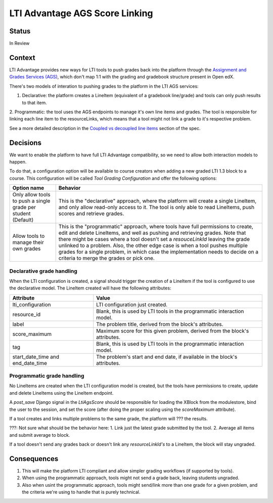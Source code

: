 LTI Advantage AGS Score Linking
-------------------------------

Status
======

In Review

Context
=======

LTI Advantage provides new ways for LTI tools to push grades back into the platform through the `Assignment and Grades Services (AGS)`_,
which don't map 1:1 with the grading and gradebook structure present in Open edX.

There's two models of interation to pushing grades to the platform in the LTI AGS services:

1. Declarative: the platform creates a LineItem (equivalent of a gradebook line/grade) and tools can only push results to that item.
2. Programmatic: the tool uses the AGS endpoints to manage it's own line items and grades. The tool is responsible for linking
each line item to the resourceLinks, which means that a tool might not link a grade to it's respective problem.

See a more detailed description in the `Coupled vs decoupled line items`_ section of the spec.

.. _`Assignment and Grades Services (AGS)`: https://www.imsglobal.org/spec/lti-ags/v2p0
.. _`Coupled vs decoupled line items`: https://www.imsglobal.org/spec/lti-ags/v2p0#coupled-vs-decoupled-line-items


Decisions
=========

We want to enable the platform to have full LTI Advantage compatibility, so we need to allow both interaction models to happen.

To do that, a configuration option will be available to course creators when adding a new graded LTI 1.3 block to a course.
This configuration will be called *Tool Grading Configuration* and offer the following options:

.. list-table::
   :widths: auto
   :header-rows: 1

   * - Option name
     - Behavior
   * - Only allow tools to push a single grade per student (Default)
     - This is the "declarative" approach, where the platform will create a single LineItem, and only allow read-only access to it.
       The tool is only able to read LineItems, push scores and retrieve grades.
   * - Allow tools to manage their own grades
     - This is the "programmatic" approach, where tools have full permissions to create, edit and delete LineItems, and well as
       pushing and retrieving grades. Note that there might be cases where a tool doesn't set a `resouceLinkId` leaving the grade
       unlinked to a problem. Also, the other edge case is when a tool pushes multiple grades for a single problem, in which case
       the implementation needs to decide on a criteria to merge the grades or pick one.

Declarative grade handling
~~~~~~~~~~~~~~~~~~~~~~~~~~
When the LTI configuration is created, a signal should trigger the creation of a LineItem if the tool is configured to use the declarative
model. The LineItem created will have the following attributes:

.. list-table::
   :widths: auto
   :header-rows: 1

   * - Attribute
     - Value
   * - lti_configuration
     - LTI configuration just created.
   * - resource_id
     - Blank, this is used by LTI tools in the programmatic interaction model.
   * - label
     - The problem title, derived from the block's attributes.
   * - score_maximum
     - Maximum score for this given problem, derived from the block's attributes.
   * - tag
     - Blank, this is used by LTI tools in the programmatic interaction model.
   * - start_date_time and end_date_time
     - The problem's start and end date, if available in the block's attributes.

Programmatic grade handling
~~~~~~~~~~~~~~~~~~~~~~~~~~~
No LineItems are created when the LTI configuration model is created, but the tools have permissions to create, update and
delete LineItems using the LineItem endpoint.

A *post_save* Django signal in the *LtiAgsScore* should be responsible for loading the XBlock from the modulestore,
bind the user to the session, and set the score (after doing the proper scaling using the `scoreMaximum` attribute).

If a tool creates and links multiple problems to the same grade, the platform will ??? the results.

???: Not sure what should be the behavior here:
1. Link just the latest grade submitted by the tool.
2. Average all items and submit average to block.

If a tool doesn't send any grades back or doesn't link any *resourceLinkId's* to a LineItem, the block will stay ungraded.

Consequences
============

1. This will make the platform LTI compliant and allow simpler grading workflows (if supported by tools).
2. When using the programmatic approach, tools might not send a grade back, leaving students ungraded.
3. Also when usint the programmatic approach, tools might send/link more than one grade for a given problem, and the criteria we're using to handle that is purely technical.
